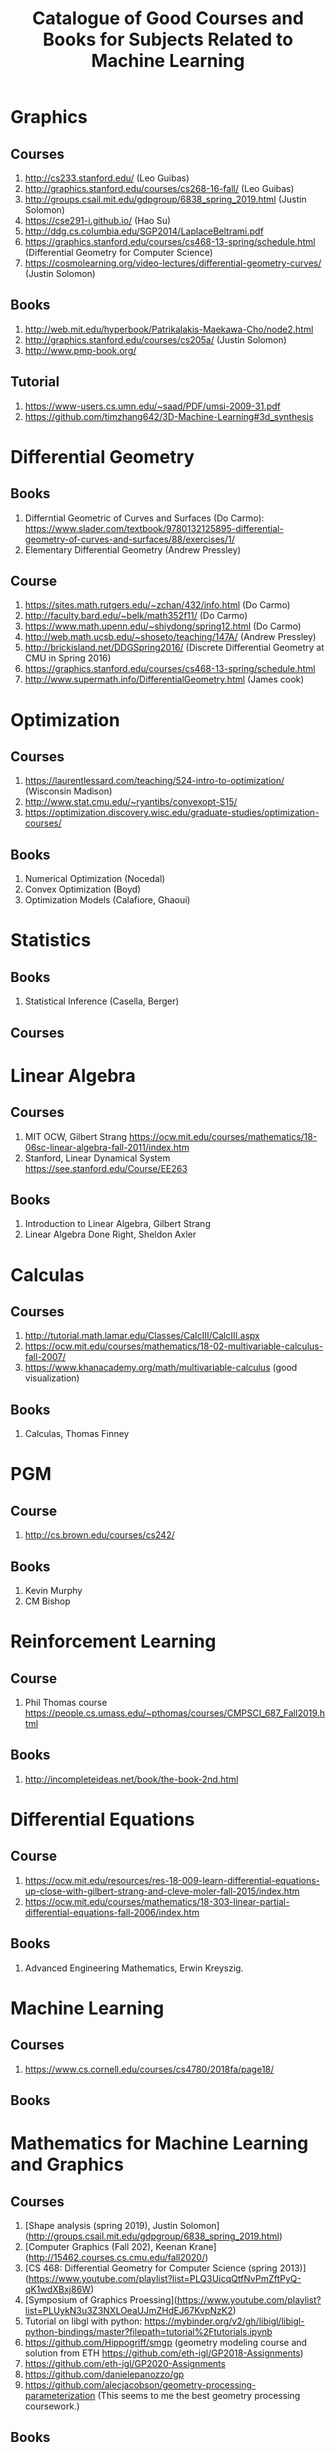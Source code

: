 #+TITLE: Catalogue of Good Courses and Books for Subjects Related to Machine Learning

* Graphics
** Courses
1. http://cs233.stanford.edu/ (Leo Guibas)
2. http://graphics.stanford.edu/courses/cs268-16-fall/ (Leo Guibas)
3. http://groups.csail.mit.edu/gdpgroup/6838_spring_2019.html (Justin Solomon)
4. https://cse291-i.github.io/ (Hao Su)
5. http://ddg.cs.columbia.edu/SGP2014/LaplaceBeltrami.pdf
7. https://graphics.stanford.edu/courses/cs468-13-spring/schedule.html (Differential Geometry for Computer Science)
8. https://cosmolearning.org/video-lectures/differential-geometry-curves/ (Justin Solomon)
** Books
   1. http://web.mit.edu/hyperbook/Patrikalakis-Maekawa-Cho/node2.html
   2. http://graphics.stanford.edu/courses/cs205a/ (Justin Solomon)
   3. http://www.pmp-book.org/
** Tutorial
   1. https://www-users.cs.umn.edu/~saad/PDF/umsi-2009-31.pdf
   2. https://github.com/timzhang642/3D-Machine-Learning#3d_synthesis

* Differential Geometry
** Books
   1. Differntial Geometric of Curves and Surfaces (Do Carmo):
         https://www.slader.com/textbook/9780132125895-differential-geometry-of-curves-and-surfaces/88/exercises/1/
   2. Elementary Differential Geometry (Andrew Pressley)

** Course
   1. https://sites.math.rutgers.edu/~zchan/432/info.html (Do Carmo)
   2. http://faculty.bard.edu/~belk/math352f11/ (Do Carmo)
   3. https://www.math.upenn.edu/~shiydong/spring12.html (Do Carmo)
   4. http://web.math.ucsb.edu/~shoseto/teaching/147A/ (Andrew Pressley)
   5. http://brickisland.net/DDGSpring2016/ (Discrete Differential Geometry at CMU in Spring 2016)
   6. https://graphics.stanford.edu/courses/cs468-13-spring/schedule.html
   7. http://www.supermath.info/DifferentialGeometry.html (James cook)

* Optimization
** Courses
  1. https://laurentlessard.com/teaching/524-intro-to-optimization/ (Wisconsin Madison)
  2. http://www.stat.cmu.edu/~ryantibs/convexopt-S15/
  3. https://optimization.discovery.wisc.edu/graduate-studies/optimization-courses/
** Books
  1. Numerical Optimization (Nocedal)
  2. Convex Optimization (Boyd)
  3. Optimization Models (Calafiore, Ghaoui)

* Statistics
** Books
   1. Statistical Inference (Casella, Berger)
      
** Courses
      
* Linear Algebra
** Courses
   1. MIT OCW, Gilbert Strang
      https://ocw.mit.edu/courses/mathematics/18-06sc-linear-algebra-fall-2011/index.htm
   2. Stanford, Linear Dynamical System
      https://see.stanford.edu/Course/EE263

** Books
   1. Introduction to Linear Algebra, Gilbert Strang
   2. Linear Algebra Done Right, Sheldon Axler


* Calculas
** Courses
  1. http://tutorial.math.lamar.edu/Classes/CalcIII/CalcIII.aspx
  2. https://ocw.mit.edu/courses/mathematics/18-02-multivariable-calculus-fall-2007/
  3. https://www.khanacademy.org/math/multivariable-calculus (good visualization)
** Books
   1. Calculas, Thomas Finney

* PGM
** Course
1. http://cs.brown.edu/courses/cs242/
** Books
1. Kevin Murphy
2. CM Bishop

* Reinforcement Learning
** Course
1. Phil Thomas course
    https://people.cs.umass.edu/~pthomas/courses/CMPSCI_687_Fall2019.html
** Books
1. http://incompleteideas.net/book/the-book-2nd.html

* Differential Equations
**  Course
1. https://ocw.mit.edu/resources/res-18-009-learn-differential-equations-up-close-with-gilbert-strang-and-cleve-moler-fall-2015/index.htm
2. https://ocw.mit.edu/courses/mathematics/18-303-linear-partial-differential-equations-fall-2006/index.htm

** Books
1. Advanced Engineering Mathematics, Erwin Kreyszig.

* Machine Learning

** Courses
   1. https://www.cs.cornell.edu/courses/cs4780/2018fa/page18/

** Books

* Mathematics for Machine Learning and Graphics

** Courses
   1. [Shape analysis (spring 2019), Justin Solomon](http://groups.csail.mit.edu/gdpgroup/6838_spring_2019.html)
   2. [Computer Graphics (Fall 202), Keenan Krane](http://15462.courses.cs.cmu.edu/fall2020/)
   3. [CS 468: Differential Geometry for Computer Science (spring 2013)](https://www.youtube.com/playlist?list=PLQ3UicqQtfNvPmZftPyQ-qK1wdXBxj86W)
   4. [Symposium of Graphics Proessing](https://www.youtube.com/playlist?list=PLUykN3u3Z3NXLOeaUJmZHdEJ67KvpNzK2)
   5. Tutorial on libgl with python: https://mybinder.org/v2/gh/libigl/libigl-python-bindings/master?filepath=tutorial%2Ftutorials.ipynb
   6. https://github.com/Hippogriff/smgp (geometry modeling course and solution from ETH https://github.com/eth-igl/GP2018-Assignments)
   7. https://github.com/eth-igl/GP2020-Assignments
   8. https://github.com/danielepanozzo/gp
   9. https://github.com/alecjacobson/geometry-processing-parameterization (This seems to me the best geometry processing coursework.)
   
** Books
